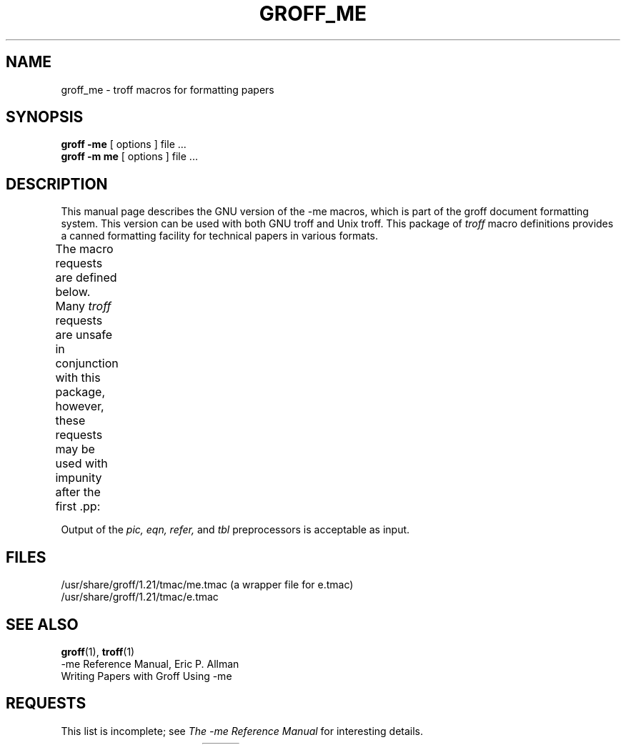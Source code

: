 .\" Copyright (c) 1980 The Regents of the University of California.
.\" All rights reserved.
.\"
.\" Redistribution and use in source and binary forms are permitted
.\" provided that the above copyright notice and this paragraph are
.\" duplicated in all such forms and that any documentation,
.\" advertising materials, and other materials related to such
.\" distribution and use acknowledge that the software was developed
.\" by the University of California, Berkeley.  The name of the
.\" University may not be used to endorse or promote products derived
.\" from this software without specific prior written permission.
.\" THIS SOFTWARE IS PROVIDED ``AS IS'' AND WITHOUT ANY EXPRESS OR
.\" IMPLIED WARRANTIES, INCLUDING, WITHOUT LIMITATION, THE IMPLIED
.\" WARRANTIES OF MERCHANTABILITY AND FITNESS FOR A PARTICULAR PURPOSE.
.\"
.\"	@(#)me.7	6.4 (Berkeley) 4/13/90
.\"
.\" Modified for groff by jjc@jclark.com
.\" Changed to use TBL and eliminate low-level troff hackery by ESR
.\" (this enables it to be lifted to structural markup).
.hc %
.TH GROFF_ME 7 "31 December 2010" "Groff Version 1.21"
.UC 3
.SH NAME
groff_me \- troff macros for formatting papers
.SH SYNOPSIS
.B "groff \-me"
[ options ]
file ...
.br
.B "groff \-m\ me"
[ options ]
file ...
.SH DESCRIPTION
This manual page describes the GNU version of the \-me macros,
which is part of the groff document formatting system.
This version can be used with both GNU troff and Unix troff.
This package of
.I troff
macro definitions provides a canned formatting
facility for technical papers in various formats.
.PP
The macro requests are defined below.
Many
.I troff
requests are unsafe in conjunction with
this package, however, these requests may be used with
impunity after the first .pp:
.TS
l l.
\&.bp   	begin new page
\&.br   	break output line here
\&.sp n 	insert n spacing lines
\&.ls n 	(line spacing) n=1 single, n=2 double space
\&.na   	no alignment of right margin
\&.ce n		center next n lines
\&.ul n 	underline next n lines
.TE
.PP
Output of the
.I pic,
.I eqn,
.I refer,
and
.I tbl
preprocessors
is acceptable as input.
.SH FILES
/usr/share/groff/1.21/tmac/me.tmac (a wrapper file for e.tmac)
.br
/usr/share/groff/1.21/tmac/e.tmac
.SH "SEE ALSO"
.BR groff (1),
.BR troff (1)
.br
\-me Reference Manual, Eric P. Allman
.br
Writing Papers with Groff Using \-me
.tr &.
.SH REQUESTS
This list is incomplete;
see
.I "The \-me Reference Manual"
for interesting details.
.PP
.TS
expand;
l l l l.
Request	Initial	Causes	Explanation
	Value	Break
_
\&.(c	\-	yes	Begin centered block
\&.(d	\-	no	Begin delayed text
\&.(f	\-	no	Begin footnote
\&.(l	\-	yes	Begin list
\&.(q	\-	yes	Begin major quote
\&.(x \fIx\fR	\-	no	Begin indexed item in index
\&.(z	\-	no	Begin floating keep
\&.)c	\-	yes	End centered block
\&.)d	\-	yes	End delayed text
\&.)f	\-	yes	End footnote
\&.)l	\-	yes	End list
\&.)q	\-	yes	End major quote
\&.)x	\-	yes	End index item
\&.)z	\-	yes	End floating keep
\&.++ \fIm H\fR	\-	no	T{
Define paper section.
.I m
defines the part of the paper, and can be
.B C
(chapter),
.B A
(appendix),
.B P
(preliminary, e.g., abstract, table of contents, etc.),
.B B
(bibliography),
.B RC
(chapters renumbered from page one each chapter),
or
.B RA
(appendix renumbered from page one).
T}
\&.+c \fIT\fR	\-	yes	T{
Begin chapter (or appendix, etc., as
set by .++).
.I T
is the chapter title.
T}
\&.1c	1	yes	One column format on a new page.
\&.2c	1	yes	Two column format.
\&.EN	\-	yes	T{
Space after equation
produced by
.I eqn
or
.IR neqn .
T}
\&.EQ \fIx y\fR	\-	yes	T{
Precede equation; break out and
add space.
Equation number is
.IR y .
The optional argument \fIx\fR
may be
.I I
to indent equation (default),
.I L
to left-adjust the equation, or
.I C
to center the equation.
T}
\&.GE	\-	yes	End \fIgremlin\fP picture.
\&.GS	\-	yes	Begin \fIgremlin\fP picture.
\&.PE	\-	yes	End \fIpic\fP picture.
\&.PS	\-	yes	Begin \fIpic\fP picture.
\&.TE	\-	yes	End table.
\&.TH	\-	yes	End heading section of table.
\&.TS \fIx\fR	\-	yes	T{
Begin table; if \fIx\fR is
.I H
table has repeated heading.
T}
\&.b \fIx\fR	no	no	T{
Print
.I x
in boldface; if no argument switch to boldface.
T}
\&.ba \fI+n\fR	0	yes	T{
Augments the base indent by
.I n.
This indent is used to set the indent on regular text
(like paragraphs).
T}
\&.bc	no	yes	Begin new column
\&.bi \fIx\fR	no	no	T{
Print
.I x
in bold italics (nofill only)
T}
\&.bu	\-	yes	Begin bulleted paragraph
\&.bx \fIx\fR	no	no	Print \fIx\fR in a box (nofill only).
\&.ef \fI\'x\'y\'z\'\fR	\'\'\'\'	no	Set even footer to x  y  z
\&.eh \fI\'x\'y\'z\'\fR	\'\'\'\'	no	Set even header to x  y  z
\&.fo \fI\'x\'y\'z\'\fR	\'\'\'\'	no	Set footer to x  y  z
\&.hx	\-	no	Suppress headers and footers on next page.
\&.he \fI\'x\'y\'z\'\fR	\'\'\'\'	no	Set header to x  y  z
\&.hl	\-	yes	Draw a horizontal line
\&.i \fIx\fR	no	no	T{
Italicize
.I x;
if
.I x
missing, italic text follows.
T}
\&.ip \fIx y\fR	no	yes	T{
Start indented paragraph,
with hanging tag
.IR x .
Indentation is
.I y
ens (default 5).
T}
\&.lp	yes	yes	Start left-blocked paragraph.
\&.np	1	yes	Start numbered paragraph.
\&.of \fI\'x\'y\'z\'\fR	\'\'\'\'	no	Set odd footer to x  y  z
\&.oh \fI\'x\'y\'z\'\fR	\'\'\'\'	no	Set odd header to x  y  z
\&.pd	\-	yes	Print delayed text.
\&.pp	no	yes	T{
Begin paragraph.
First line indented.
T}
\&.r	yes	no	Roman text follows.
\&.re	\-	no	Reset tabs to default values.
\&.sh \fIn x\fR	\-	yes	T{
Section head follows,
font automatically bold.
.I n
is level of section,
.I x
is title of section.
T}
\&.sk	no	no	T{
Leave the next page blank.
Only one page is remembered ahead.
T}
\&.sm \fIx\fR	\-	no	T{
Set
.I x
in a smaller pointsize.
T}
\&.sz \fI+n\fR	10p	no	T{
Augment the point size by
.I n
points.
T}
\&.tp	no	yes	Begin title page.
\&.u \fIx\fR	\-	no	T{
Underline argument (even in \fItroff\fR).
(Nofill only).
T}
\&.uh	\-	yes	Like .sh but unnumbered.
\&.xp \fIx\fR	\-	no	Print index.
.TE

.
.\" Local Variables:
.\" mode: nroff
.\" End:
